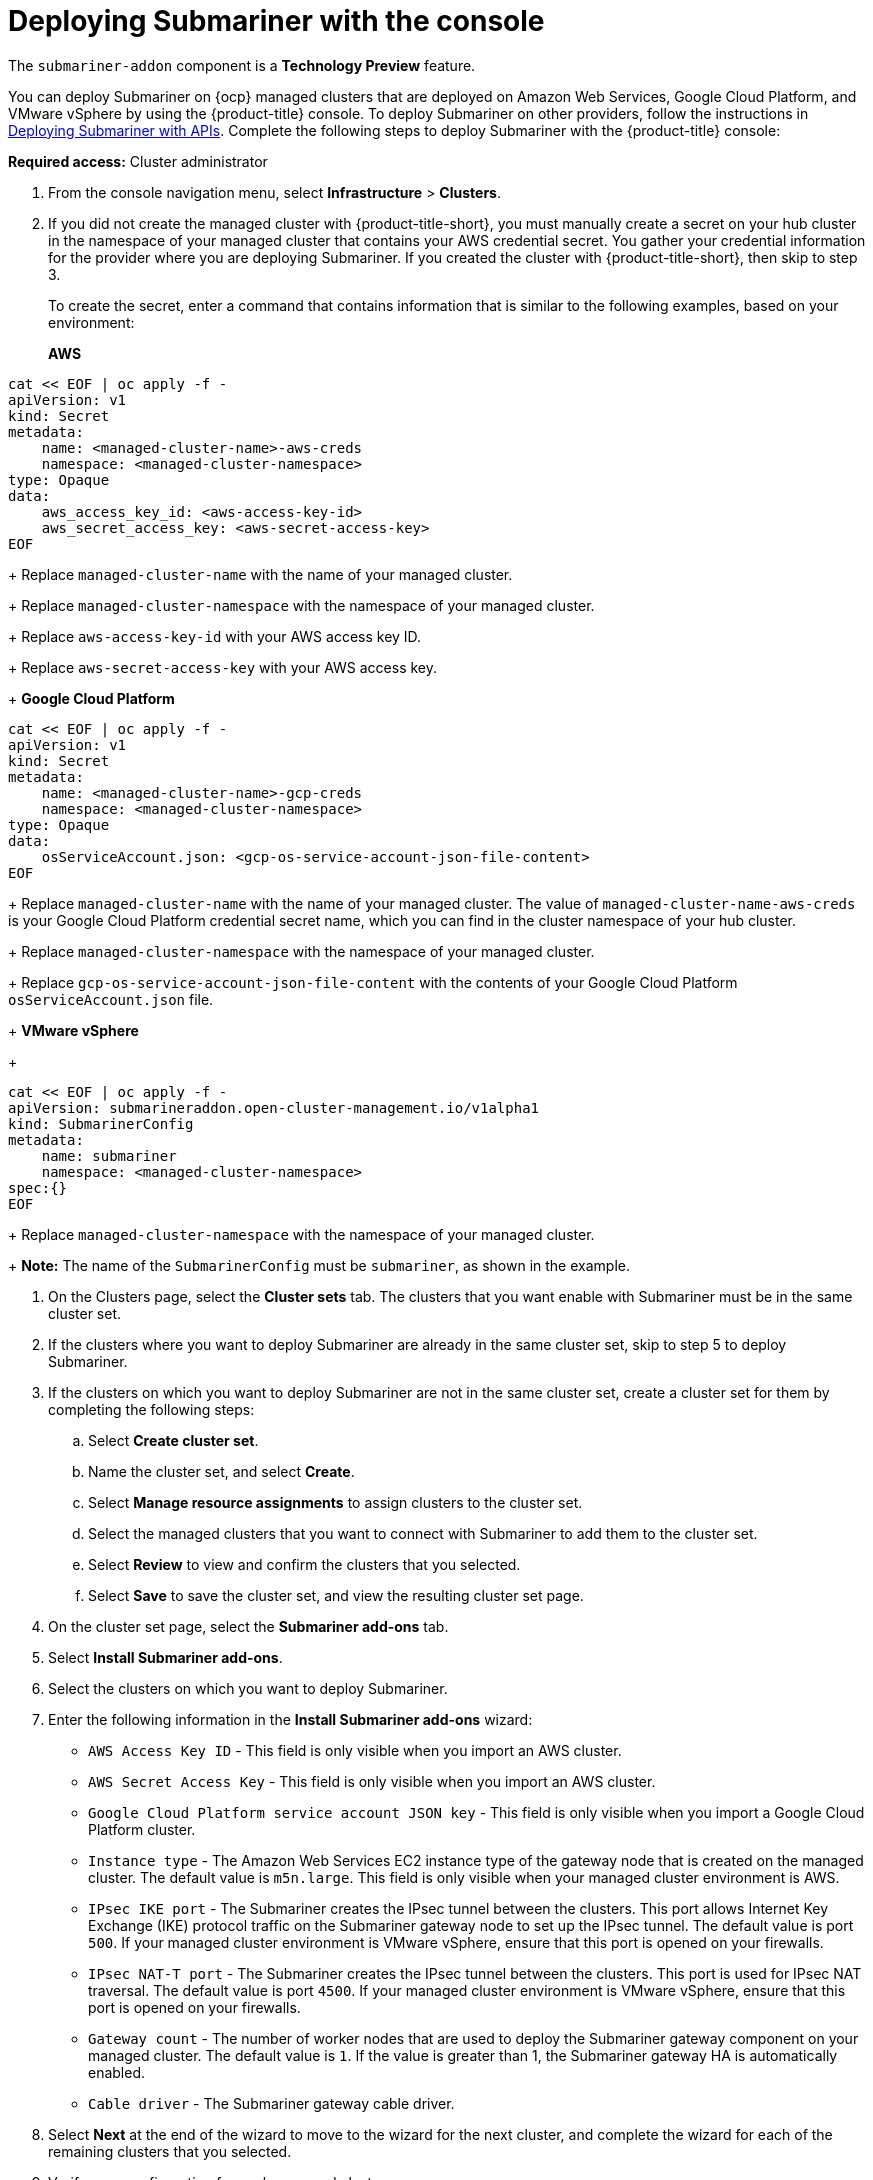 [#deploying-submariner-console]
= Deploying Submariner with the console

The `submariner-addon` component is a *Technology Preview* feature.

You can deploy Submariner on {ocp} managed clusters that are deployed on Amazon Web Services, Google Cloud Platform, and VMware vSphere by using the {product-title} console. To deploy Submariner on other providers, follow the instructions in xref:../services/deploy_submariner_api.adoc#deploying-submariner-apis[Deploying Submariner with APIs]. Complete the following steps to deploy Submariner with the {product-title} console:

*Required access:* Cluster administrator

. From the console navigation menu, select *Infrastructure* > *Clusters*.

. If you did not create the managed cluster with {product-title-short}, you must manually create a secret on your hub cluster in the namespace of your managed cluster that contains your AWS credential secret. You gather your credential information for the provider where you are deploying Submariner. If you created the cluster with {product-title-short}, then skip to step 3.
+
To create the secret, enter a command that contains information that is similar to the following examples, based on your environment:
+
*AWS*
----
cat << EOF | oc apply -f -
apiVersion: v1
kind: Secret
metadata:
    name: <managed-cluster-name>-aws-creds
    namespace: <managed-cluster-namespace>
type: Opaque
data:
    aws_access_key_id: <aws-access-key-id>
    aws_secret_access_key: <aws-secret-access-key>
EOF
----
+
Replace `managed-cluster-name` with the name of your managed cluster.
+
Replace `managed-cluster-namespace` with the namespace of your managed cluster.
+
Replace `aws-access-key-id` with your AWS access key ID.
+
Replace `aws-secret-access-key` with your AWS access key.
+
*Google Cloud Platform*
----
cat << EOF | oc apply -f -
apiVersion: v1
kind: Secret
metadata:
    name: <managed-cluster-name>-gcp-creds
    namespace: <managed-cluster-namespace>
type: Opaque
data:
    osServiceAccount.json: <gcp-os-service-account-json-file-content>
EOF
----
+
Replace `managed-cluster-name` with the name of your managed cluster. The value of `managed-cluster-name-aws-creds` is your Google Cloud Platform credential secret name, which you can find in the cluster namespace of your hub cluster.
+
Replace `managed-cluster-namespace` with the namespace of your managed cluster.
+
Replace `gcp-os-service-account-json-file-content` with the contents of your Google Cloud Platform `osServiceAccount.json` file.
+
*VMware vSphere*
+
----
cat << EOF | oc apply -f -
apiVersion: submarineraddon.open-cluster-management.io/v1alpha1
kind: SubmarinerConfig
metadata:
    name: submariner
    namespace: <managed-cluster-namespace>
spec:{}
EOF
----
+
Replace `managed-cluster-namespace` with the namespace of your managed cluster.
+
*Note:* The name of the `SubmarinerConfig` must be `submariner`, as shown in the example.

. On the Clusters page, select the *Cluster sets* tab. The clusters that you want enable with Submariner must be in the same cluster set. 

. If the clusters where you want to deploy Submariner are already in the same cluster set, skip to step 5 to deploy Submariner.

. If the clusters on which you want to deploy Submariner are not in the same cluster set, create a cluster set for them by completing the following steps: 

.. Select *Create cluster set*.

.. Name the cluster set, and select *Create*.

.. Select *Manage resource assignments* to assign clusters to the cluster set.

.. Select the managed clusters that you want to connect with Submariner to add them to the cluster set.

.. Select *Review* to view and confirm the clusters that you selected.

.. Select *Save* to save the cluster set, and view the resulting cluster set page.

. On the cluster set page, select the *Submariner add-ons* tab.

. Select *Install Submariner add-ons*.

. Select the clusters on which you want to deploy Submariner. 

. Enter the following information in the *Install Submariner add-ons* wizard:
+
* `AWS Access Key ID` - This field is only visible when you import an AWS cluster.
* `AWS Secret Access Key` - This field is only visible when you import an AWS cluster.
* `Google Cloud Platform service account JSON key` - This field is only visible when you import a Google Cloud Platform cluster.
* `Instance type` - The Amazon Web Services EC2 instance type of the gateway node that is created on the managed cluster. The default value is `m5n.large`. This field is only visible when your managed cluster environment is AWS.
* `IPsec IKE port` - The Submariner creates the IPsec tunnel between the clusters. This port allows Internet Key Exchange (IKE) protocol traffic on the Submariner gateway node to set up the IPsec tunnel. The default value is port `500`. If your managed cluster environment is VMware vSphere, ensure that this port is opened on your firewalls.
* `IPsec NAT-T port` - The Submariner creates the IPsec tunnel between the clusters.  This port is used for IPsec NAT traversal. The default value is port `4500`. If your managed cluster environment is VMware vSphere, ensure that this port is opened on your firewalls.
* `Gateway count` - The number of worker nodes that are used to deploy the Submariner gateway component on your managed cluster. The default value is `1`. If the value is greater than 1, the Submariner gateway HA is automatically enabled.
* `Cable driver` - The Submariner gateway cable driver.

. Select *Next* at the end of the wizard to move to the wizard for the next cluster, and complete the wizard for each of the remaining clusters that you selected. 

. Verify your configuration for each managed cluster.

. Click *Install* to deploy Submariner on the selected managed clusters. 
+
It might take several minutes for the installation and configuration to complete. You can check the Submariner status in the list on the *Submariner add-ons* tab.
+
* `Connection status` indicates how many Submariner connections are established on the managed cluster. 
+
* `Agent status` indicates whether Submariner is successfully deployed on the managed cluster. The console might report a status of `Degraded` until it is installed and configured. 
+
* `Gateway nodes labeled` indicates how many worker nodes are labeled with the Submariner gateway label: `submariner.io/gateway=true` on the managed cluster.
